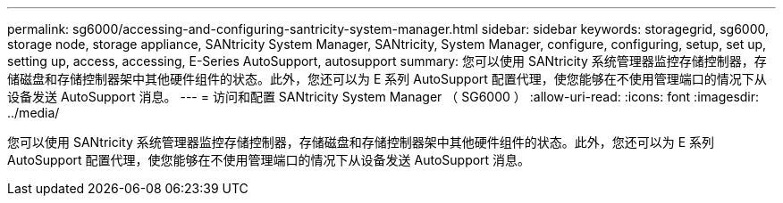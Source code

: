 ---
permalink: sg6000/accessing-and-configuring-santricity-system-manager.html 
sidebar: sidebar 
keywords: storagegrid, sg6000, storage node, storage appliance, SANtricity System Manager, SANtricity, System Manager, configure, configuring, setup, set up, setting up, access, accessing, E-Series AutoSupport, autosupport 
summary: 您可以使用 SANtricity 系统管理器监控存储控制器，存储磁盘和存储控制器架中其他硬件组件的状态。此外，您还可以为 E 系列 AutoSupport 配置代理，使您能够在不使用管理端口的情况下从设备发送 AutoSupport 消息。 
---
= 访问和配置 SANtricity System Manager （ SG6000 ）
:allow-uri-read: 
:icons: font
:imagesdir: ../media/


[role="lead"]
您可以使用 SANtricity 系统管理器监控存储控制器，存储磁盘和存储控制器架中其他硬件组件的状态。此外，您还可以为 E 系列 AutoSupport 配置代理，使您能够在不使用管理端口的情况下从设备发送 AutoSupport 消息。
